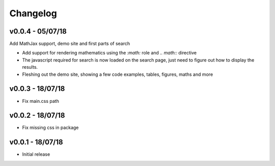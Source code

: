 Changelog
=========

v0.0.4 - 05/07/18
-----------------

Add MathJax support, demo site and first parts of search

- Add support for rendering mathematics using the `:math:` role and
  `.. math::` directive
- The javascript required for search is now loaded on the search page,
  just need to figure out how to display the results.
- Fleshing out the demo site, showing a few code examples, tables,
  figures, maths and more


v0.0.3 - 18/07/18
-----------------

- Fix main.css path

v0.0.2 - 18/07/18
-----------------

- Fix missing css in package

v0.0.1 - 18/07/18
-----------------

- Initial release
